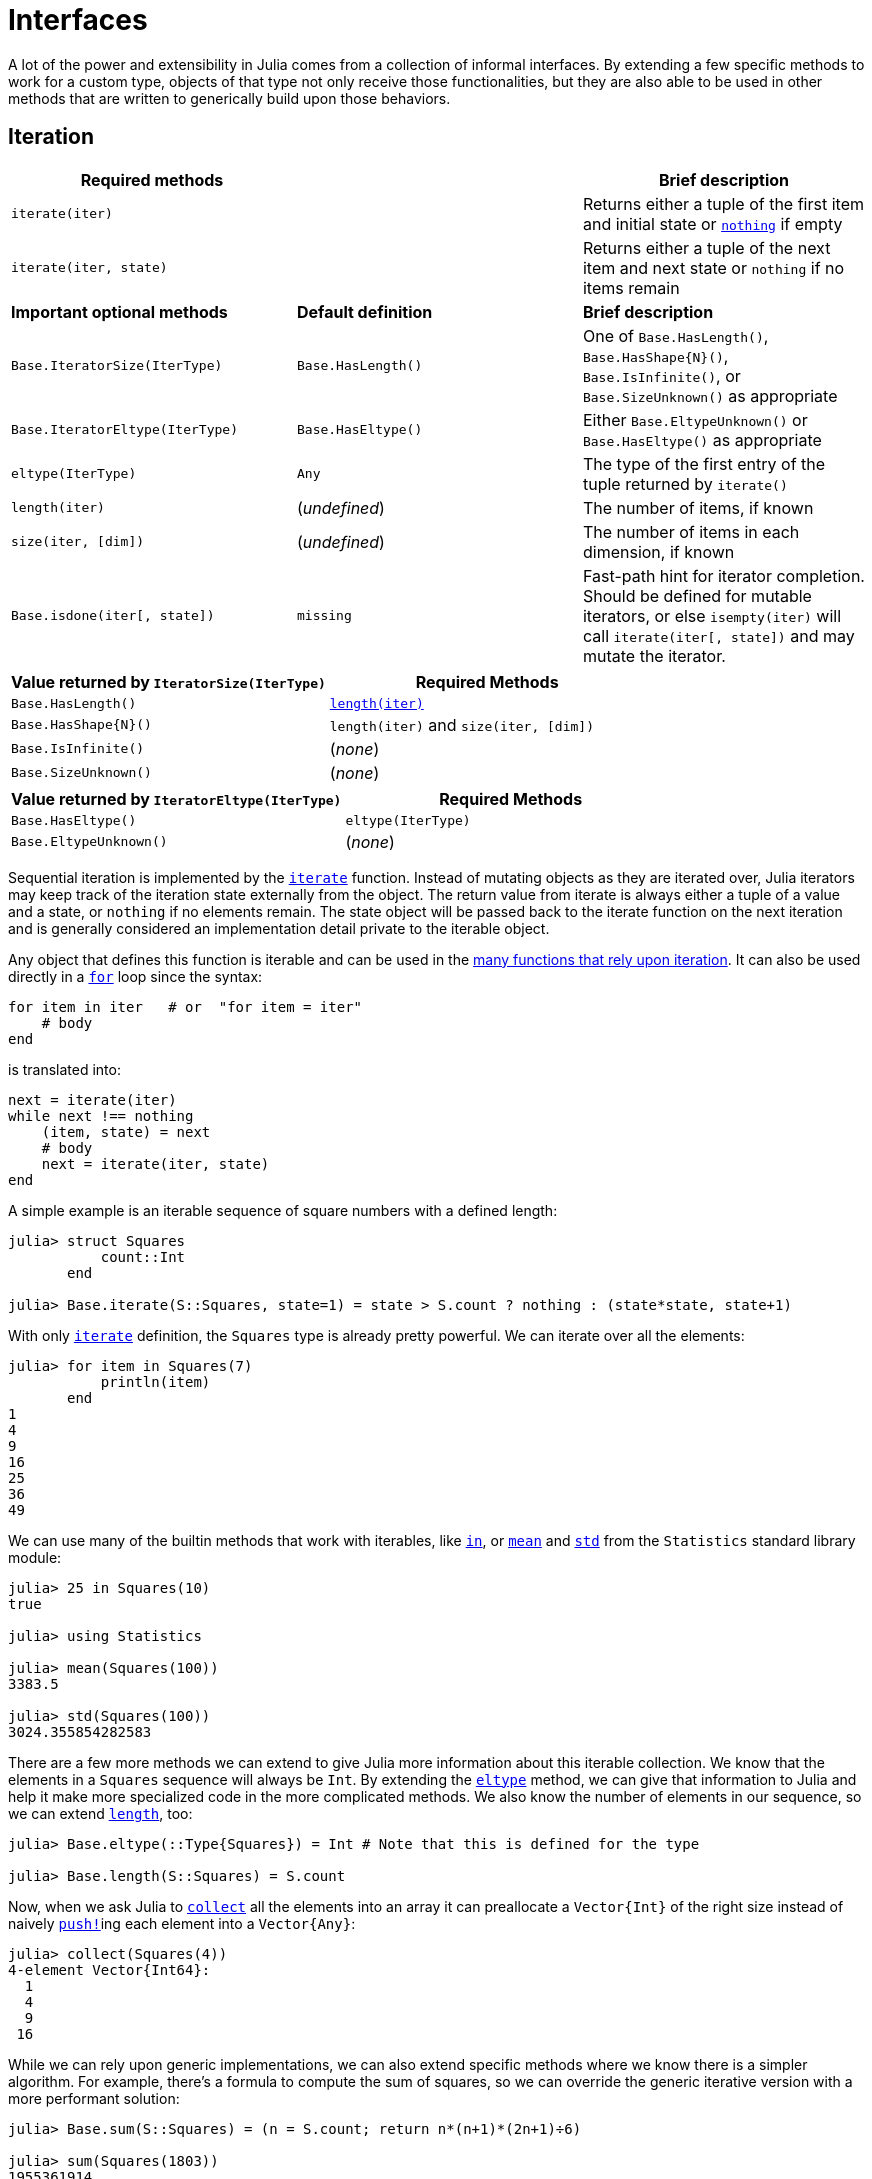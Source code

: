 :doctype: book

+++<a id="Interfaces">++++++</a>+++

+++<a id="Interfaces-1">++++++</a>+++

= Interfaces

A lot of the power and extensibility in Julia comes from a collection of informal interfaces.  By extending a few specific methods to work for a custom type, objects of that type not only receive those functionalities, but they are also able to be used in other methods that are written to generically build upon those behaviors.

+++<a id="man-interface-iteration">++++++</a>+++

+++<a id="man-interface-iteration-1">++++++</a>+++

== Iteration

|===
| Required methods |  | Brief description

| `iterate(iter)`
|
| Returns either a tuple of the first item and initial state or xref:base/constants.adoc#Core.nothing[`nothing`] if empty

| `iterate(iter, state)`
|
| Returns either a tuple of the next item and next state or `nothing` if no items remain

| *Important optional methods*
| *Default definition*
| *Brief description*

| `Base.IteratorSize(IterType)`
| `Base.HasLength()`
| One of `Base.HasLength()`, `+Base.HasShape{N}()+`, `Base.IsInfinite()`, or `Base.SizeUnknown()` as appropriate

| `Base.IteratorEltype(IterType)`
| `Base.HasEltype()`
| Either `Base.EltypeUnknown()` or `Base.HasEltype()` as appropriate

| `eltype(IterType)`
| `Any`
| The type of the first entry of the tuple returned by `iterate()`

| `length(iter)`
| (_undefined_)
| The number of items, if known

| `size(iter, [dim])`
| (_undefined_)
| The number of items in each dimension, if known

| `Base.isdone(iter[, state])`
| `missing`
| Fast-path hint for iterator completion. Should be defined for mutable iterators, or else `isempty(iter)` will call `iterate(iter[, state])` and may mutate the iterator.
|===

|===
| Value returned by `IteratorSize(IterType)` | Required Methods

| `Base.HasLength()`
| xref:base/arrays.adoc#Base.length-Tuple{AbstractArray}[`length(iter)`]

| `+Base.HasShape{N}()+`
| `length(iter)`  and `size(iter, [dim])`

| `Base.IsInfinite()`
| (_none_)

| `Base.SizeUnknown()`
| (_none_)
|===

|===
| Value returned by `IteratorEltype(IterType)` | Required Methods

| `Base.HasEltype()`
| `eltype(IterType)`

| `Base.EltypeUnknown()`
| (_none_)
|===

Sequential iteration is implemented by the xref:base/collections.adoc#Base.iterate[`iterate`] function. Instead of mutating objects as they are iterated over, Julia iterators may keep track of the iteration state externally from the object. The return value from iterate is always either a tuple of a value and a state, or `nothing` if no elements remain. The state object will be passed back to the iterate function on the next iteration and is generally considered an implementation detail private to the iterable object.

Any object that defines this function is iterable and can be used in the xref:base/collections.adoc#lib-collections-iteration[many functions that rely upon iteration]. It can also be used directly in a xref:base/base.adoc#for[`for`] loop since the syntax:

[,julia]
----
for item in iter   # or  "for item = iter"
    # body
end
----

is translated into:

[,julia]
----
next = iterate(iter)
while next !== nothing
    (item, state) = next
    # body
    next = iterate(iter, state)
end
----

A simple example is an iterable sequence of square numbers with a defined length:

[,julia-repl]
----
julia> struct Squares
           count::Int
       end

julia> Base.iterate(S::Squares, state=1) = state > S.count ? nothing : (state*state, state+1)
----

With only xref:base/collections.adoc#Base.iterate[`iterate`] definition, the `Squares` type is already pretty powerful. We can iterate over all the elements:

[,julia-repl]
----
julia> for item in Squares(7)
           println(item)
       end
1
4
9
16
25
36
49
----

We can use many of the builtin methods that work with iterables, like xref:base/collections.adoc#Base.in[`in`], or xref:stdlib/Statistics.adoc#Statistics.mean[`mean`] and xref:stdlib/Statistics.adoc#Statistics.std[`std`] from the `Statistics` standard library module:

[,julia-repl]
----
julia> 25 in Squares(10)
true

julia> using Statistics

julia> mean(Squares(100))
3383.5

julia> std(Squares(100))
3024.355854282583
----

There are a few more methods we can extend to give Julia more information about this iterable collection.  We know that the elements in a `Squares` sequence will always be `Int`. By extending the xref:base/collections.adoc#Base.eltype[`eltype`] method, we can give that information to Julia and help it make more specialized code in the more complicated methods. We also know the number of elements in our sequence, so we can extend xref:base/collections.adoc#Base.length[`length`], too:

[,julia-repl]
----
julia> Base.eltype(::Type{Squares}) = Int # Note that this is defined for the type

julia> Base.length(S::Squares) = S.count
----

Now, when we ask Julia to xref:base/collections.adoc#Base.collect-Tuple{Any}[`collect`] all the elements into an array it can preallocate a `+Vector{Int}+` of the right size instead of naively xref:base/collections.adoc#Base.push![`push!`]ing each element into a `+Vector{Any}+`:

[,julia-repl]
----
julia> collect(Squares(4))
4-element Vector{Int64}:
  1
  4
  9
 16
----

While we can rely upon generic implementations, we can also extend specific methods where we know there is a simpler algorithm. For example, there's a formula to compute the sum of squares, so we can override the generic iterative version with a more performant solution:

[,julia-repl]
----
julia> Base.sum(S::Squares) = (n = S.count; return n*(n+1)*(2n+1)÷6)

julia> sum(Squares(1803))
1955361914
----

This is a very common pattern throughout Julia Base: a small set of required methods define an informal interface that enable many fancier behaviors. In some cases, types will want to additionally specialize those extra behaviors when they know a more efficient algorithm can be used in their specific case.

It is also often useful to allow iteration over a collection in _reverse order_ by iterating over xref:base/iterators.adoc#Base.Iterators.reverse[`Iterators.reverse(iterator)`].  To actually support reverse-order iteration, however, an iterator type `T` needs to implement `iterate` for `+Iterators.Reverse{T}+`. (Given `+r::Iterators.Reverse{T}+`, the underling iterator of type `T` is `r.itr`.) In our `Squares` example, we would implement `+Iterators.Reverse{Squares}+` methods:

[,julia-repl]
----
julia> Base.iterate(rS::Iterators.Reverse{Squares}, state=rS.itr.count) = state < 1 ? nothing : (state*state, state-1)

julia> collect(Iterators.reverse(Squares(4)))
4-element Vector{Int64}:
 16
  9
  4
  1
----

+++<a id="Indexing">++++++</a>+++

+++<a id="Indexing-1">++++++</a>+++

== Indexing

|===
| Methods to implement | Brief description

| `getindex(X, i)`
| `X[i]`, indexed element access

| `setindex!(X, v, i)`
| `X[i] = v`, indexed assignment

| `firstindex(X)`
| The first index, used in `X[begin]`

| `lastindex(X)`
| The last index, used in `X[end]`
|===

For the `Squares` iterable above, we can easily compute the ``i``th element of the sequence by squaring it.  We can expose this as an indexing expression `S[i]`. To opt into this behavior, `Squares` simply needs to define xref:base/collections.adoc#Base.getindex[`getindex`]:

[,julia-repl]
----
julia> function Base.getindex(S::Squares, i::Int)
           1 <= i <= S.count || throw(BoundsError(S, i))
           return i*i
       end

julia> Squares(100)[23]
529
----

Additionally, to support the syntax `S[begin]` and `S[end]`, we must define xref:base/collections.adoc#Base.firstindex[`firstindex`] and xref:base/collections.adoc#Base.lastindex[`lastindex`] to specify the first and last valid indices, respectively:

[,julia-repl]
----
julia> Base.firstindex(S::Squares) = 1

julia> Base.lastindex(S::Squares) = length(S)

julia> Squares(23)[end]
529
----

For multi-dimensional `begin`/`end` indexing as in `a[3, begin, 7]`, for example, you should define `firstindex(a, dim)` and `lastindex(a, dim)` (which default to calling `first` and `last` on `axes(a, dim)`, respectively).

Note, though, that the above _only_ defines xref:base/collections.adoc#Base.getindex[`getindex`] with one integer index. Indexing with anything other than an `Int` will throw a xref:base/base.adoc#Core.MethodError[`MethodError`] saying that there was no matching method. In order to support indexing with ranges or vectors of ``Int``s, separate methods must be written:

[,julia-repl]
----
julia> Base.getindex(S::Squares, i::Number) = S[convert(Int, i)]

julia> Base.getindex(S::Squares, I) = [S[i] for i in I]

julia> Squares(10)[[3,4.,5]]
3-element Vector{Int64}:
  9
 16
 25
----

While this is starting to support more of the xref:./arrays.adoc#man-array-indexing[indexing operations supported by some of the builtin types], there's still quite a number of behaviors missing. This `Squares` sequence is starting to look more and more like a vector as we've added behaviors to it. Instead of defining all these behaviors ourselves, we can officially define it as a subtype of an xref:base/arrays.adoc#Core.AbstractArray[`AbstractArray`].

+++<a id="man-interface-array">++++++</a>+++

+++<a id="man-interface-array-1">++++++</a>+++

== Abstract Arrays

|===
| Methods to implement |  | Brief description

| `size(A)`
|
| Returns a tuple containing the dimensions of `A`

| `getindex(A, i::Int)`
|
| (if `IndexLinear`) Linear scalar indexing

| `getindex(A, I::Vararg{Int, N})`
|
| (if `IndexCartesian`, where `N = ndims(A)`) N-dimensional scalar indexing

| `setindex!(A, v, i::Int)`
|
| (if `IndexLinear`) Scalar indexed assignment

| `setindex!(A, v, I::Vararg{Int, N})`
|
| (if `IndexCartesian`, where `N = ndims(A)`) N-dimensional scalar indexed assignment

| *Optional methods*
| *Default definition*
| *Brief description*

| `IndexStyle(::Type)`
| `IndexCartesian()`
| Returns either `IndexLinear()` or `IndexCartesian()`. See the description below.

| `+getindex(A, I...)+`
| defined in terms of scalar `getindex`
| xref:./arrays.adoc#man-array-indexing[Multidimensional and nonscalar indexing]

| `+setindex!(A, X, I...)+`
| defined in terms of scalar `setindex!`
| xref:./arrays.adoc#man-array-indexing[Multidimensional and nonscalar indexed assignment]

| `iterate`
| defined in terms of scalar `getindex`
| Iteration

| `length(A)`
| `prod(size(A))`
| Number of elements

| `similar(A)`
| `similar(A, eltype(A), size(A))`
| Return a mutable array with the same shape and element type

| `+similar(A, ::Type{S})+`
| `similar(A, S, size(A))`
| Return a mutable array with the same shape and the specified element type

| `similar(A, dims::Dims)`
| `similar(A, eltype(A), dims)`
| Return a mutable array with the same element type and size _dims_

| `+similar(A, ::Type{S}, dims::Dims)+`
| `+Array{S}(undef, dims)+`
| Return a mutable array with the specified element type and size

| *Non-traditional indices*
| *Default definition*
| *Brief description*

| `axes(A)`
| `map(OneTo, size(A))`
| Return a tuple of `AbstractUnitRange{<:Integer}` of valid indices

| `+similar(A, ::Type{S}, inds)+`
| `similar(A, S, Base.to_shape(inds))`
| Return a mutable array with the specified indices `inds` (see below)

| `similar(T::Union{Type,Function}, inds)`
| `T(Base.to_shape(inds))`
| Return an array similar to `T` with the specified indices `inds` (see below)
|===

If a type is defined as a subtype of `AbstractArray`, it inherits a very large set of rich behaviors including iteration and multidimensional indexing built on top of single-element access.  See the xref:./arrays.adoc#man-multi-dim-arrays[arrays manual page] and the xref:base/arrays.adoc#lib-arrays[Julia Base section] for more supported methods.

A key part in defining an `AbstractArray` subtype is xref:base/arrays.adoc#Base.IndexStyle[`IndexStyle`]. Since indexing is such an important part of an array and often occurs in hot loops, it's important to make both indexing and indexed assignment as efficient as possible.  Array data structures are typically defined in one of two ways: either it most efficiently accesses its elements using just one index (linear indexing) or it intrinsically accesses the elements with indices specified for every dimension.  These two modalities are identified by Julia as `IndexLinear()` and `IndexCartesian()`.  Converting a linear index to multiple indexing subscripts is typically very expensive, so this provides a traits-based mechanism to enable efficient generic code for all array types.

This distinction determines which scalar indexing methods the type must define. `IndexLinear()` arrays are simple: just define `getindex(A::ArrayType, i::Int)`.  When the array is subsequently indexed with a multidimensional set of indices, the fallback `+getindex(A::AbstractArray, I...)()+` efficiently converts the indices into one linear index and then calls the above method. `IndexCartesian()` arrays, on the other hand, require methods to be defined for each supported dimensionality with `ndims(A)` `Int` indices. For example, xref:stdlib/SparseArrays.adoc#SparseArrays.SparseMatrixCSC[`SparseMatrixCSC`] from the `SparseArrays` standard library module, only supports two dimensions, so it just defines `getindex(A::SparseMatrixCSC, i::Int, j::Int)`. The same holds for xref:base/collections.adoc#Base.setindex![`setindex!`].

Returning to the sequence of squares from above, we could instead define it as a subtype of an `AbstractArray{Int, 1}`:

[,julia-repl]
----
julia> struct SquaresVector <: AbstractArray{Int, 1}
           count::Int
       end

julia> Base.size(S::SquaresVector) = (S.count,)

julia> Base.IndexStyle(::Type{<:SquaresVector}) = IndexLinear()

julia> Base.getindex(S::SquaresVector, i::Int) = i*i
----

Note that it's very important to specify the two parameters of the `AbstractArray`; the first defines the xref:base/collections.adoc#Base.eltype[`eltype`], and the second defines the xref:base/arrays.adoc#Base.ndims[`ndims`]. That supertype and those three methods are all it takes for `SquaresVector` to be an iterable, indexable, and completely functional array:

[,julia-repl]
----
julia> s = SquaresVector(4)
4-element SquaresVector:
  1
  4
  9
 16

julia> s[s .> 8]
2-element Vector{Int64}:
  9
 16

julia> s + s
4-element Vector{Int64}:
  2
  8
 18
 32

julia> sin.(s)
4-element Vector{Float64}:
  0.8414709848078965
 -0.7568024953079282
  0.4121184852417566
 -0.2879033166650653
----

As a more complicated example, let's define our own toy N-dimensional sparse-like array type built on top of xref:base/collections.adoc#Base.Dict[`Dict`]:

[,julia-repl]
----
julia> struct SparseArray{T,N} <: AbstractArray{T,N}
           data::Dict{NTuple{N,Int}, T}
           dims::NTuple{N,Int}
       end

julia> SparseArray(::Type{T}, dims::Int...) where {T} = SparseArray(T, dims);

julia> SparseArray(::Type{T}, dims::NTuple{N,Int}) where {T,N} = SparseArray{T,N}(Dict{NTuple{N,Int}, T}(), dims);

julia> Base.size(A::SparseArray) = A.dims

julia> Base.similar(A::SparseArray, ::Type{T}, dims::Dims) where {T} = SparseArray(T, dims)

julia> Base.getindex(A::SparseArray{T,N}, I::Vararg{Int,N}) where {T,N} = get(A.data, I, zero(T))

julia> Base.setindex!(A::SparseArray{T,N}, v, I::Vararg{Int,N}) where {T,N} = (A.data[I] = v)
----

Notice that this is an `IndexCartesian` array, so we must manually define xref:base/collections.adoc#Base.getindex[`getindex`] and xref:base/collections.adoc#Base.setindex![`setindex!`] at the dimensionality of the array. Unlike the `SquaresVector`, we are able to define xref:base/collections.adoc#Base.setindex![`setindex!`], and so we can mutate the array:

[,julia-repl]
----
julia> A = SparseArray(Float64, 3, 3)
3×3 SparseArray{Float64, 2}:
 0.0  0.0  0.0
 0.0  0.0  0.0
 0.0  0.0  0.0

julia> fill!(A, 2)
3×3 SparseArray{Float64, 2}:
 2.0  2.0  2.0
 2.0  2.0  2.0
 2.0  2.0  2.0

julia> A[:] = 1:length(A); A
3×3 SparseArray{Float64, 2}:
 1.0  4.0  7.0
 2.0  5.0  8.0
 3.0  6.0  9.0
----

The result of indexing an `AbstractArray` can itself be an array (for instance when indexing by an `AbstractRange`). The `AbstractArray` fallback methods use xref:base/arrays.adoc#Base.similar[`similar`] to allocate an `Array` of the appropriate size and element type, which is filled in using the basic indexing method described above. However, when implementing an array wrapper you often want the result to be wrapped as well:

[,julia-repl]
----
julia> A[1:2,:]
2×3 SparseArray{Float64, 2}:
 1.0  4.0  7.0
 2.0  5.0  8.0
----

In this example it is accomplished by defining `+Base.similar(A::SparseArray, ::Type{T}, dims::Dims) where T+` to create the appropriate wrapped array. (Note that while `similar` supports 1- and 2-argument forms, in most case you only need to specialize the 3-argument form.) For this to work it's important that `SparseArray` is mutable (supports `setindex!`). Defining `similar`, `getindex` and `setindex!` for `SparseArray` also makes it possible to xref:base/base.adoc#Base.copy[`copy`] the array:

[,julia-repl]
----
julia> copy(A)
3×3 SparseArray{Float64, 2}:
 1.0  4.0  7.0
 2.0  5.0  8.0
 3.0  6.0  9.0
----

In addition to all the iterable and indexable methods from above, these types can also interact with each other and use most of the methods defined in Julia Base for `AbstractArrays`:

[,julia-repl]
----
julia> A[SquaresVector(3)]
3-element SparseArray{Float64, 1}:
 1.0
 4.0
 9.0

julia> sum(A)
45.0
----

If you are defining an array type that allows non-traditional indexing (indices that start at something other than 1), you should specialize xref:base/arrays.adoc#Base.axes-Tuple{Any}[`axes`]. You should also specialize xref:base/arrays.adoc#Base.similar[`similar`] so that the `dims` argument (ordinarily a `Dims` size-tuple) can accept `AbstractUnitRange` objects, perhaps range-types `Ind` of your own design. For more information, see xref:devdocs/offset-arrays.adoc#man-custom-indices[Arrays with custom indices].

+++<a id="man-interface-strided-arrays">++++++</a>+++

+++<a id="man-interface-strided-arrays-1">++++++</a>+++

== Strided Arrays

|===
| Methods to implement |  | Brief description

| `strides(A)`
|
| Return the distance in memory (in number of elements) between adjacent elements in each dimension as a tuple. If `A` is an `AbstractArray{T,0}`, this should return an empty tuple.

| `+Base.unsafe_convert(::Type{Ptr{T}}, A)+`
|
| Return the native address of an array.

| `Base.elsize(::Type{<:A})`
|
| Return the stride between consecutive elements in the array.

| *Optional methods*
| *Default definition*
| *Brief description*

| `stride(A, i::Int)`
| `strides(A)[i]`
| Return the distance in memory (in number of elements) between adjacent elements in dimension k.
|===

A strided array is a subtype of `AbstractArray` whose entries are stored in memory with fixed strides. Provided the element type of the array is compatible with BLAS, a strided array can utilize BLAS and LAPACK routines for more efficient linear algebra routines.  A typical example of a user-defined strided array is one that wraps a standard `Array` with additional structure.

WARNING: do not implement these methods if the underlying storage is not actually strided, as it may lead to incorrect results or segmentation faults.

Here are some examples to demonstrate which type of arrays are strided and which are not:

[,julia]
----
1:5   # not strided (there is no storage associated with this array.)
Vector(1:5)  # is strided with strides (1,)
A = [1 5; 2 6; 3 7; 4 8]  # is strided with strides (1,4)
V = view(A, 1:2, :)   # is strided with strides (1,4)
V = view(A, 1:2:3, 1:2)   # is strided with strides (2,4)
V = view(A, [1,2,4], :)   # is not strided, as the spacing between rows is not fixed.
----

+++<a id="man-interfaces-broadcasting">++++++</a>+++

+++<a id="man-interfaces-broadcasting-1">++++++</a>+++

== Customizing broadcasting

|===
| Methods to implement | Brief description

| `+Base.BroadcastStyle(::Type{SrcType}) = SrcStyle()+`
| Broadcasting behavior of `SrcType`

| `+Base.similar(bc::Broadcasted{DestStyle}, ::Type{ElType})+`
| Allocation of output container

| *Optional methods*
|

| `Base.BroadcastStyle(::Style1, ::Style2) = Style12()`
| Precedence rules for mixing styles

| `Base.axes(x)`
| Declaration of the indices of `x`, as per xref:base/arrays.adoc#Base.axes-Tuple{Any}[`axes(x)`].

| `Base.broadcastable(x)`
| Convert `x` to an object that has `axes` and supports indexing

| *Bypassing default machinery*
|

| `+Base.copy(bc::Broadcasted{DestStyle})+`
| Custom implementation of `broadcast`

| `+Base.copyto!(dest, bc::Broadcasted{DestStyle})+`
| Custom implementation of `broadcast!`, specializing on `DestStyle`

| `+Base.copyto!(dest::DestType, bc::Broadcasted{Nothing})+`
| Custom implementation of `broadcast!`, specializing on `DestType`

| `+Base.Broadcast.broadcasted(f, args...)+`
| Override the default lazy behavior within a fused expression

| `+Base.Broadcast.instantiate(bc::Broadcasted{DestStyle})+`
| Override the computation of the lazy broadcast's axes
|===

xref:./arrays.adoc#Broadcasting[Broadcasting] is triggered by an explicit call to `broadcast` or `broadcast!`, or implicitly by "dot" operations like `A .+ b` or `f.(x, y)`. Any object that has xref:base/arrays.adoc#Base.axes-Tuple{Any}[`axes`] and supports indexing can participate as an argument in broadcasting, and by default the result is stored in an `Array`. This basic framework is extensible in three major ways:

* Ensuring that all arguments support broadcast
* Selecting an appropriate output array for the given set of arguments
* Selecting an efficient implementation for the given set of arguments

Not all types support `axes` and indexing, but many are convenient to allow in broadcast. The xref:base/arrays.adoc#Base.Broadcast.broadcastable[`Base.broadcastable`] function is called on each argument to broadcast, allowing it to return something different that supports `axes` and indexing. By default, this is the identity function for all ``AbstractArray``s and ``Number``s -- they already support `axes` and indexing. For a handful of other types (including but not limited to types themselves, functions, special singletons like xref:base/base.adoc#Base.missing[`missing`] and xref:base/constants.adoc#Core.nothing[`nothing`], and dates), `Base.broadcastable` returns the argument wrapped in a `Ref` to act as a 0-dimensional "scalar" for the purposes of broadcasting. Custom types can similarly specialize `Base.broadcastable` to define their shape, but they should follow the convention that `collect(Base.broadcastable(x)) == collect(x)`. A notable exception is `AbstractString`; strings are special-cased to behave as scalars for the purposes of broadcast even though they are iterable collections of their characters (see xref:devdocs/ast.adoc#Strings[Strings] for more).

The next two steps (selecting the output array and implementation) are dependent upon determining a single answer for a given set of arguments. Broadcast must take all the varied types of its arguments and collapse them down to just one output array and one implementation. Broadcast calls this single answer a "style". Every broadcastable object each has its own preferred style, and a promotion-like system is used to combine these styles into a single answer -- the "destination style".

+++<a id="Broadcast-Styles">++++++</a>+++

+++<a id="Broadcast-Styles-1">++++++</a>+++

=== Broadcast Styles

`Base.BroadcastStyle` is the abstract type from which all broadcast styles are derived. When used as a function it has two possible forms, unary (single-argument) and binary. The unary variant states that you intend to implement specific broadcasting behavior and/or output type, and do not wish to rely on the default fallback xref:base/arrays.adoc#Base.Broadcast.DefaultArrayStyle[`Broadcast.DefaultArrayStyle`].

To override these defaults, you can define a custom `BroadcastStyle` for your object:

[,julia]
----
struct MyStyle <: Broadcast.BroadcastStyle end
Base.BroadcastStyle(::Type{<:MyType}) = MyStyle()
----

In some cases it might be convenient not to have to define `MyStyle`, in which case you can leverage one of the general broadcast wrappers:

* `+Base.BroadcastStyle(::Type{<:MyType}) = Broadcast.Style{MyType}()+` can be used for arbitrary types.
* `+Base.BroadcastStyle(::Type{<:MyType}) = Broadcast.ArrayStyle{MyType}()+` is preferred if `MyType` is an `AbstractArray`.
* For `AbstractArrays` that only support a certain dimensionality, create a subtype of `+Broadcast.AbstractArrayStyle{N}+` (see below).

When your broadcast operation involves several arguments, individual argument styles get combined to determine a single `DestStyle` that controls the type of the output container. For more details, see xref:./interfaces.adoc#writing-binary-broadcasting-rules[below].

+++<a id="Selecting-an-appropriate-output-array">++++++</a>+++

+++<a id="Selecting-an-appropriate-output-array-1">++++++</a>+++

=== Selecting an appropriate output array

The broadcast style is computed for every broadcasting operation to allow for dispatch and specialization. The actual allocation of the result array is handled by `similar`, using the Broadcasted object as its first argument.

[,julia]
----
Base.similar(bc::Broadcasted{DestStyle}, ::Type{ElType})
----

The fallback definition is

[,julia]
----
similar(bc::Broadcasted{DefaultArrayStyle{N}}, ::Type{ElType}) where {N,ElType} =
    similar(Array{ElType}, axes(bc))
----

However, if needed you can specialize on any or all of these arguments. The final argument `bc` is a lazy representation of a (potentially fused) broadcast operation, a `Broadcasted` object.  For these purposes, the most important fields of the wrapper are `f` and `args`, describing the function and argument list, respectively.  Note that the argument list can -- and often does -- include other nested `Broadcasted` wrappers.

For a complete example, let's say you have created a type, `ArrayAndChar`, that stores an array and a single character:

[,julia]
----
struct ArrayAndChar{T,N} <: AbstractArray{T,N}
    data::Array{T,N}
    char::Char
end
Base.size(A::ArrayAndChar) = size(A.data)
Base.getindex(A::ArrayAndChar{T,N}, inds::Vararg{Int,N}) where {T,N} = A.data[inds...]
Base.setindex!(A::ArrayAndChar{T,N}, val, inds::Vararg{Int,N}) where {T,N} = A.data[inds...] = val
Base.showarg(io::IO, A::ArrayAndChar, toplevel) = print(io, typeof(A), " with char '", A.char, "'")
----

You might want broadcasting to preserve the `char` "metadata". First we define

[,julia]
----
Base.BroadcastStyle(::Type{<:ArrayAndChar}) = Broadcast.ArrayStyle{ArrayAndChar}()
----

This means we must also define a corresponding `similar` method:

[,julia]
----
function Base.similar(bc::Broadcast.Broadcasted{Broadcast.ArrayStyle{ArrayAndChar}}, ::Type{ElType}) where ElType
    # Scan the inputs for the ArrayAndChar:
    A = find_aac(bc)
    # Use the char field of A to create the output
    ArrayAndChar(similar(Array{ElType}, axes(bc)), A.char)
end

"`A = find_aac(As)` returns the first ArrayAndChar among the arguments."
find_aac(bc::Base.Broadcast.Broadcasted) = find_aac(bc.args)
find_aac(args::Tuple) = find_aac(find_aac(args[1]), Base.tail(args))
find_aac(x) = x
find_aac(::Tuple{}) = nothing
find_aac(a::ArrayAndChar, rest) = a
find_aac(::Any, rest) = find_aac(rest)
----

From these definitions, one obtains the following behavior:

[,julia-repl]
----
julia> a = ArrayAndChar([1 2; 3 4], 'x')
2×2 ArrayAndChar{Int64, 2} with char 'x':
 1  2
 3  4

julia> a .+ 1
2×2 ArrayAndChar{Int64, 2} with char 'x':
 2  3
 4  5

julia> a .+ [5,10]
2×2 ArrayAndChar{Int64, 2} with char 'x':
  6   7
 13  14
----

+++<a id="extending-in-place-broadcast">++++++</a>+++

+++<a id="extending-in-place-broadcast-1">++++++</a>+++

=== Extending broadcast with custom implementations

In general, a broadcast operation is represented by a lazy `Broadcasted` container that holds onto the function to be applied alongside its arguments. Those arguments may themselves be more nested `Broadcasted` containers, forming a large expression tree to be evaluated. A nested tree of `Broadcasted` containers is directly constructed by the implicit dot syntax; `5 .+ 2.*x` is transiently represented by `Broadcasted(+, 5, Broadcasted(*, 2, x))`, for example. This is invisible to users as it is immediately realized through a call to `copy`, but it is this container that provides the basis for broadcast's extensibility for authors of custom types. The built-in broadcast machinery will then determine the result type and size based upon the arguments, allocate it, and then finally copy the realization of the `Broadcasted` object into it with a default `copyto!(::AbstractArray, ::Broadcasted)` method. The built-in fallback `broadcast` and `broadcast!` methods similarly construct a transient `Broadcasted` representation of the operation so they can follow the same codepath. This allows custom array implementations to provide their own `copyto!` specialization to customize and optimize broadcasting. This is again determined by the computed broadcast style. This is such an important part of the operation that it is stored as the first type parameter of the `Broadcasted` type, allowing for dispatch and specialization.

For some types, the machinery to "fuse" operations across nested levels of broadcasting is not available or could be done more efficiently incrementally. In such cases, you may need or want to evaluate `x .* (x .+ 1)` as if it had been written `broadcast(*, x, broadcast(+, x, 1))`, where the inner operation is evaluated before tackling the outer operation. This sort of eager operation is directly supported by a bit of indirection; instead of directly constructing `Broadcasted` objects, Julia lowers the fused expression `x .* (x .+ 1)` to `Broadcast.broadcasted(*, x, Broadcast.broadcasted(+, x, 1))`. Now, by default, `broadcasted` just calls the `Broadcasted` constructor to create the lazy representation of the fused expression tree, but you can choose to override it for a particular combination of function and arguments.

As an example, the builtin `AbstractRange` objects use this machinery to optimize pieces of broadcasted expressions that can be eagerly evaluated purely in terms of the start, step, and length (or stop) instead of computing every single element. Just like all the other machinery, `broadcasted` also computes and exposes the combined broadcast style of its arguments, so instead of specializing on `+broadcasted(f, args...)+`, you can specialize on `+broadcasted(::DestStyle, f, args...)+` for any combination of style, function, and arguments.

For example, the following definition supports the negation of ranges:

[,julia]
----
broadcasted(::DefaultArrayStyle{1}, ::typeof(-), r::OrdinalRange) = range(-first(r), step=-step(r), length=length(r))
----

+++<a id="extending-in-place-broadcast-2">++++++</a>+++

=== Extending in-place broadcasting

In-place broadcasting can be supported by defining the appropriate `copyto!(dest, bc::Broadcasted)` method. Because you might want to specialize either on `dest` or the specific subtype of `bc`, to avoid ambiguities between packages we recommend the following convention.

If you wish to specialize on a particular style `DestStyle`, define a method for

[,julia]
----
copyto!(dest, bc::Broadcasted{DestStyle})
----

Optionally, with this form you can also specialize on the type of `dest`.

If instead you want to specialize on the destination type `DestType` without specializing on `DestStyle`, then you should define a method with the following signature:

[,julia]
----
copyto!(dest::DestType, bc::Broadcasted{Nothing})
----

This leverages a fallback implementation of `copyto!` that converts the wrapper into a `+Broadcasted{Nothing}+`. Consequently, specializing on `DestType` has lower precedence than methods that specialize on `DestStyle`.

Similarly, you can completely override out-of-place broadcasting with a `copy(::Broadcasted)` method.

+++<a id="Working-with-Broadcasted-objects">++++++</a>+++

+++<a id="Working-with-Broadcasted-objects-1">++++++</a>+++

==== Working with `Broadcasted` objects

In order to implement such a `copy` or `copyto!`, method, of course, you must work with the `Broadcasted` wrapper to compute each element. There are two main ways of doing so:

* `Broadcast.flatten` recomputes the potentially nested operation into a single function and flat list of arguments. You are responsible for implementing the broadcasting shape rules yourself, but this may be helpful in limited situations.
* Iterating over the `CartesianIndices` of the `axes(::Broadcasted)` and using indexing with the resulting `CartesianIndex` object to compute the result.

+++<a id="writing-binary-broadcasting-rules">++++++</a>+++

+++<a id="writing-binary-broadcasting-rules-1">++++++</a>+++

=== Writing binary broadcasting rules

The precedence rules are defined by binary `BroadcastStyle` calls:

[,julia]
----
Base.BroadcastStyle(::Style1, ::Style2) = Style12()
----

where `Style12` is the `BroadcastStyle` you want to choose for outputs involving arguments of `Style1` and `Style2`. For example,

[,julia]
----
Base.BroadcastStyle(::Broadcast.Style{Tuple}, ::Broadcast.AbstractArrayStyle{0}) = Broadcast.Style{Tuple}()
----

indicates that `Tuple` "wins" over zero-dimensional arrays (the output container will be a tuple). It is worth noting that you do not need to (and should not) define both argument orders of this call; defining one is sufficient no matter what order the user supplies the arguments in.

For `AbstractArray` types, defining a `BroadcastStyle` supersedes the fallback choice, xref:base/arrays.adoc#Base.Broadcast.DefaultArrayStyle[`Broadcast.DefaultArrayStyle`]. `DefaultArrayStyle` and the abstract supertype, `AbstractArrayStyle`, store the dimensionality as a type parameter to support specialized array types that have fixed dimensionality requirements.

`DefaultArrayStyle` "loses" to any other `AbstractArrayStyle` that has been defined because of the following methods:

[,julia]
----
BroadcastStyle(a::AbstractArrayStyle{Any}, ::DefaultArrayStyle) = a
BroadcastStyle(a::AbstractArrayStyle{N}, ::DefaultArrayStyle{N}) where N = a
BroadcastStyle(a::AbstractArrayStyle{M}, ::DefaultArrayStyle{N}) where {M,N} =
    typeof(a)(Val(max(M, N)))
----

You do not need to write binary `BroadcastStyle` rules unless you want to establish precedence for two or more non-`DefaultArrayStyle` types.

If your array type does have fixed dimensionality requirements, then you should subtype `AbstractArrayStyle`. For example, the sparse array code has the following definitions:

[,julia]
----
struct SparseVecStyle <: Broadcast.AbstractArrayStyle{1} end
struct SparseMatStyle <: Broadcast.AbstractArrayStyle{2} end
Base.BroadcastStyle(::Type{<:SparseVector}) = SparseVecStyle()
Base.BroadcastStyle(::Type{<:SparseMatrixCSC}) = SparseMatStyle()
----

Whenever you subtype `AbstractArrayStyle`, you also need to define rules for combining dimensionalities, by creating a constructor for your style that takes a `Val(N)` argument. For example:

[,julia]
----
SparseVecStyle(::Val{0}) = SparseVecStyle()
SparseVecStyle(::Val{1}) = SparseVecStyle()
SparseVecStyle(::Val{2}) = SparseMatStyle()
SparseVecStyle(::Val{N}) where N = Broadcast.DefaultArrayStyle{N}()
----

These rules indicate that the combination of a `SparseVecStyle` with 0- or 1-dimensional arrays yields another `SparseVecStyle`, that its combination with a 2-dimensional array yields a `SparseMatStyle`, and anything of higher dimensionality falls back to the dense arbitrary-dimensional framework. These rules allow broadcasting to keep the sparse representation for operations that result in one or two dimensional outputs, but produce an `Array` for any other dimensionality.
